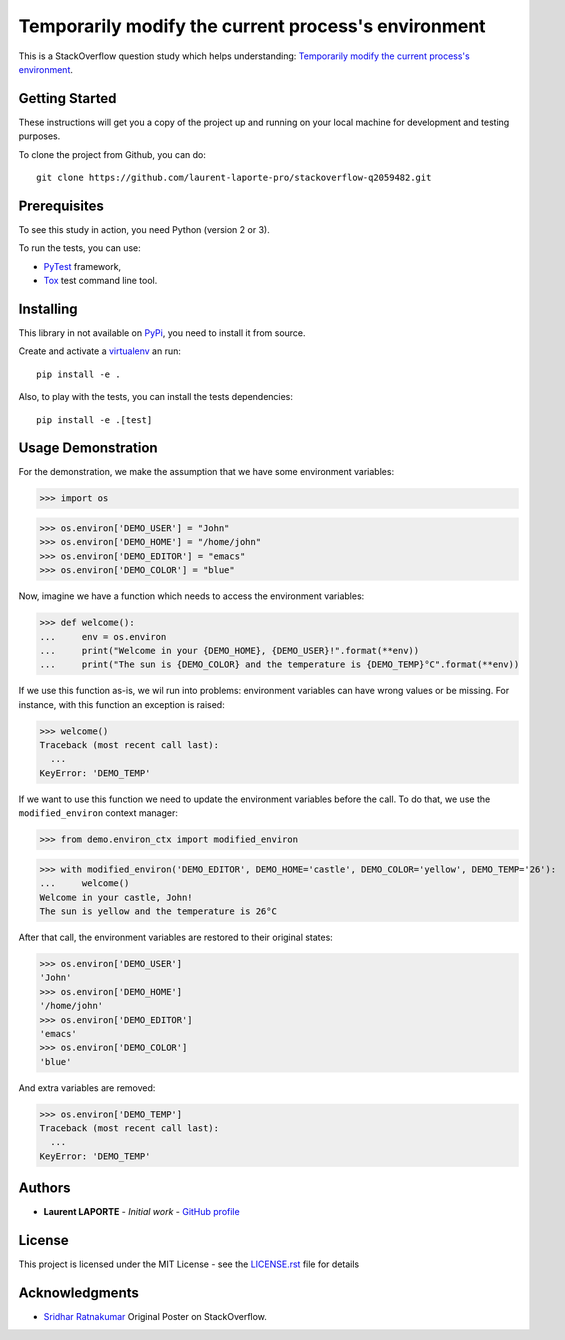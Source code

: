 Temporarily modify the current process's environment
====================================================

This is a StackOverflow question study which helps understanding: `Temporarily modify the current process's environment <https://stackoverflow.com/a/34333710/1513933>`_.

Getting Started
---------------

These instructions will get you a copy of the project up and running on your local machine for development and testing purposes.

To clone the project from Github, you can do::

    git clone https://github.com/laurent-laporte-pro/stackoverflow-q2059482.git

Prerequisites
-------------

To see this study in action, you need Python (version 2 or 3).

To run the tests, you can use:

- `PyTest <https://docs.pytest.org>`_ framework,
- `Tox <https://tox.readthedocs.io>`_ test command line tool.


Installing
----------

This library in not available on `PyPi <https://pypi.org/>`_, you need to install it from source.

Create and activate a `virtualenv <https://virtualenv.pypa.io>`_ an run::

    pip install -e .

Also, to play with the tests, you can install the tests dependencies::

    pip install -e .[test]


Usage Demonstration
-------------------

For the demonstration, we make the assumption that we have some environment variables:

>>> import os

>>> os.environ['DEMO_USER'] = "John"
>>> os.environ['DEMO_HOME'] = "/home/john"
>>> os.environ['DEMO_EDITOR'] = "emacs"
>>> os.environ['DEMO_COLOR'] = "blue"

Now, imagine we have a function which needs to access the environment variables:

>>> def welcome():
...     env = os.environ
...     print("Welcome in your {DEMO_HOME}, {DEMO_USER}!".format(**env))
...     print("The sun is {DEMO_COLOR} and the temperature is {DEMO_TEMP}°C".format(**env))

If we use this function as-is, we wil run into problems: environment variables can have wrong values or be missing. For instance, with this function an exception is raised:

>>> welcome()
Traceback (most recent call last):
  ...
KeyError: 'DEMO_TEMP'

If we want to use this function we need to update the environment variables before the call.
To do that, we use the ``modified_environ`` context manager:

>>> from demo.environ_ctx import modified_environ

>>> with modified_environ('DEMO_EDITOR', DEMO_HOME='castle', DEMO_COLOR='yellow', DEMO_TEMP='26'):
...     welcome()
Welcome in your castle, John!
The sun is yellow and the temperature is 26°C

After that call, the environment variables are restored to their original states:

>>> os.environ['DEMO_USER']
'John'
>>> os.environ['DEMO_HOME']
'/home/john'
>>> os.environ['DEMO_EDITOR']
'emacs'
>>> os.environ['DEMO_COLOR']
'blue'

And extra variables are removed:

>>> os.environ['DEMO_TEMP']
Traceback (most recent call last):
  ...
KeyError: 'DEMO_TEMP'


Authors
-------

* **Laurent LAPORTE** - *Initial work* - `GitHub profile <https://laurent-laporte-pro.github.io/>`_

License
-------

This project is licensed under the MIT License - see the `LICENSE.rst <LICENSE.rst>`_ file for details

Acknowledgments
---------------

* `Sridhar Ratnakumar <https://stackoverflow.com/users/55246/sridhar-ratnakumar>`_   Original Poster on StackOverflow.
